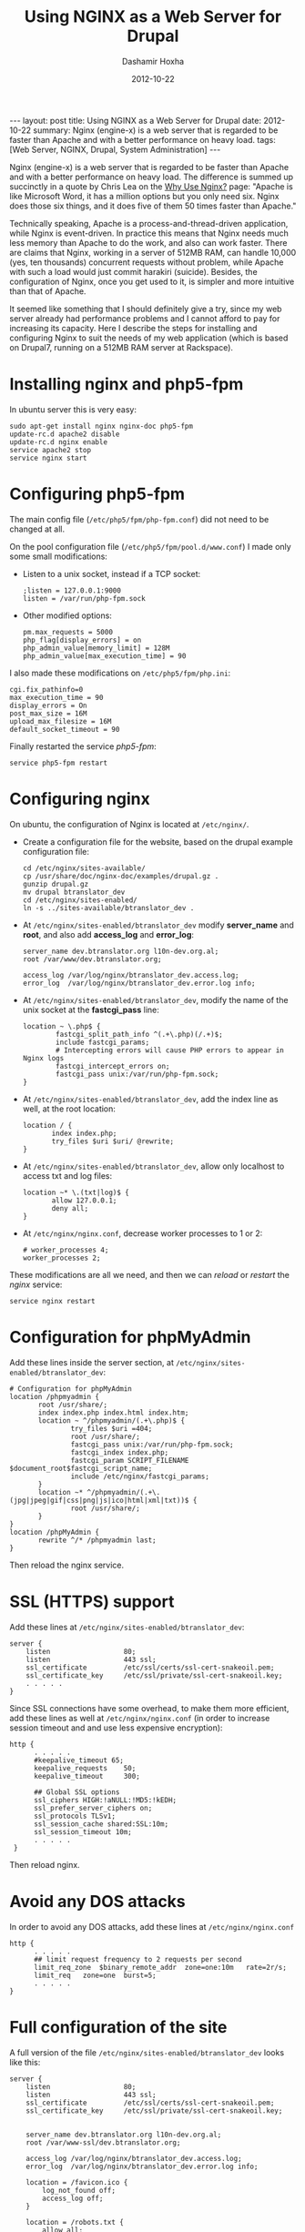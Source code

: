 #+TITLE:     Using NGINX as a Web Server for Drupal
#+AUTHOR:    Dashamir Hoxha
#+EMAIL:     dashohoxha@gmail.com
#+DATE:      2012-10-22
#+OPTIONS:   H:3 num:t toc:t \n:nil @:t ::t |:t ^:nil -:t f:t *:t <:t
#+OPTIONS:   TeX:nil LaTeX:nil skip:nil d:nil todo:t pri:nil tags:not-in-toc
# #+INFOJS_OPT: view:overview toc:t ltoc:t mouse:#aadddd buttons:0 path:js/org-info.js
#+STYLE: <link rel="stylesheet" type="text/css" href="css/org-info.css" />
#+begin_export html
---
layout:     post
title:      Using NGINX as a Web Server for Drupal
date:       2012-10-22
summary:    Nginx (engine-x) is a web server that is regarded to be faster
    than Apache and with a better performance on heavy load.
tags: [Web Server, NGINX, Drupal, System Administration]
---
#+end_export


Nginx (engine-x) is a web server that is regarded to be faster than
Apache and with a better performance on heavy load. The difference is
summed up succinctly in a quote by Chris Lea on the [[http://wiki.nginx.org/WhyUseIt][Why Use Nginx?]]
page: "Apache is like Microsoft Word, it has a million options but you
only need six. Nginx does those six things, and it does five of them
50 times faster than Apache."

Technically speaking, Apache is a process-and-thread-driven
application, while Nginx is event-driven. In practice this means that
Nginx needs much less memory than Apache to do the work, and also can
work faster. There are claims that Nginx, working in a server of 512MB
RAM, can handle 10,000 (yes, ten thousands) concurrent requests
without problem, while Apache with such a load would just commit
harakiri (suicide). Besides, the configuration of Nginx, once you get
used to it, is simpler and more intuitive than that of Apache.

It seemed like something that I should definitely give a try, since my
web server already had performance problems and I cannot afford to pay
for increasing its capacity. Here I describe the steps for installing
and configuring Nginx to suit the needs of my web application (which
is based on Drupal7, running on a 512MB RAM server at Rackspace).


* Installing nginx and php5-fpm

  In ubuntu server this is very easy:
  #+BEGIN_EXAMPLE
  sudo apt-get install nginx nginx-doc php5-fpm
  update-rc.d apache2 disable
  update-rc.d nginx enable
  service apache2 stop
  service nginx start
  #+END_EXAMPLE

* Configuring php5-fpm

  The main config file (~/etc/php5/fpm/php-fpm.conf~) did not need to
  be changed at all.

  On the pool configuration file (~/etc/php5/fpm/pool.d/www.conf~) I made
  only some small modifications:
  + Listen to a unix socket, instead if a TCP socket:
    #+BEGIN_EXAMPLE
    ;listen = 127.0.0.1:9000
    listen = /var/run/php-fpm.sock
    #+END_EXAMPLE
  + Other modified options:
    #+BEGIN_EXAMPLE
    pm.max_requests = 5000
    php_flag[display_errors] = on
    php_admin_value[memory_limit] = 128M
    php_admin_value[max_execution_time] = 90
    #+END_EXAMPLE

  I also made these modifications on ~/etc/php5/fpm/php.ini~:
  #+BEGIN_EXAMPLE
  cgi.fix_pathinfo=0
  max_execution_time = 90
  display_errors = On
  post_max_size = 16M
  upload_max_filesize = 16M
  default_socket_timeout = 90
  #+END_EXAMPLE

  Finally restarted the service /php5-fpm/:
  #+BEGIN_EXAMPLE
  service php5-fpm restart
  #+END_EXAMPLE


* Configuring nginx

  On ubuntu, the configuration of Nginx is located at ~/etc/nginx/~.

  + Create a configuration file for the website, based on the drupal
    example configuration file:
    #+BEGIN_EXAMPLE
    cd /etc/nginx/sites-available/
    cp /usr/share/doc/nginx-doc/examples/drupal.gz .
    gunzip drupal.gz
    mv drupal btranslator_dev
    cd /etc/nginx/sites-enabled/
    ln -s ../sites-available/btranslator_dev .
    #+END_EXAMPLE

  + At ~/etc/nginx/sites-enabled/btranslator_dev~ modify *server_name*
    and *root*, and also add *access_log* and *error_log*:
    #+BEGIN_EXAMPLE
        server_name dev.btranslator.org l10n-dev.org.al;
        root /var/www/dev.btranslator.org;

        access_log /var/log/nginx/btranslator_dev.access.log;
        error_log  /var/log/nginx/btranslator_dev.error.log info;
    #+END_EXAMPLE

  + At ~/etc/nginx/sites-enabled/btranslator_dev~, modify the name of
    the unix socket at the *fastcgi_pass* line:
    #+BEGIN_EXAMPLE
        location ~ \.php$ {
                fastcgi_split_path_info ^(.+\.php)(/.+)$;
                include fastcgi_params;
                # Intercepting errors will cause PHP errors to appear in Nginx logs
                fastcgi_intercept_errors on;
                fastcgi_pass unix:/var/run/php-fpm.sock;
        }
    #+END_EXAMPLE

  + At ~/etc/nginx/sites-enabled/btranslator_dev~, add the index line
    as well, at the root location:
    #+BEGIN_EXAMPLE
        location / {
               index index.php;
               try_files $uri $uri/ @rewrite;
        }
    #+END_EXAMPLE

  + At ~/etc/nginx/sites-enabled/btranslator_dev~, allow only
    localhost to access txt and log files:
    #+BEGIN_EXAMPLE
        location ~* \.(txt|log)$ {
               allow 127.0.0.1;
               deny all;
        }
    #+END_EXAMPLE

  + At ~/etc/nginx/nginx.conf~, decrease worker processes to 1 or 2:
    #+BEGIN_EXAMPLE
    # worker_processes 4;
    worker_processes 2;
    #+END_EXAMPLE

  These modifications are all we need, and then we can /reload/ or
  /restart/ the /nginx/ service:
  #+BEGIN_EXAMPLE
  service nginx restart
  #+END_EXAMPLE


* Configuration for phpMyAdmin

  Add these lines inside the server section, at
  ~/etc/nginx/sites-enabled/btranslator_dev~:
  #+BEGIN_EXAMPLE
        # Configuration for phpMyAdmin
        location /phpmyadmin {
               root /usr/share/;
               index index.php index.html index.htm;
               location ~ ^/phpmyadmin/(.+\.php)$ {
                       try_files $uri =404;
                       root /usr/share/;
                       fastcgi_pass unix:/var/run/php-fpm.sock;
                       fastcgi_index index.php;
                       fastcgi_param SCRIPT_FILENAME $document_root$fastcgi_script_name;
                       include /etc/nginx/fastcgi_params;
               }
               location ~* ^/phpmyadmin/(.+\.(jpg|jpeg|gif|css|png|js|ico|html|xml|txt))$ {
                       root /usr/share/;
               }
        }
        location /phpMyAdmin {
               rewrite ^/* /phpmyadmin last;
        }
  #+END_EXAMPLE

  Then reload the nginx service.


* SSL (HTTPS) support

  Add these lines at ~/etc/nginx/sites-enabled/btranslator_dev~:
  #+BEGIN_EXAMPLE
  server {
      listen                  80;
      listen                  443 ssl;
      ssl_certificate         /etc/ssl/certs/ssl-cert-snakeoil.pem;
      ssl_certificate_key     /etc/ssl/private/ssl-cert-snakeoil.key;
      . . . . .
  }
  #+END_EXAMPLE

  Since SSL connections have some overhead, to make them more
  efficient, add these lines as well at ~/etc/nginx/nginx.conf~ (in
  order to increase session timeout and and use less expensive
  encryption):
  #+BEGIN_EXAMPLE
  http {
        . . . . .
        #keepalive_timeout 65;
        keepalive_requests    50;
        keepalive_timeout     300;

        ## Global SSL options
        ssl_ciphers HIGH:!aNULL:!MD5:!kEDH;
        ssl_prefer_server_ciphers on;
        ssl_protocols TLSv1;
        ssl_session_cache shared:SSL:10m;
        ssl_session_timeout 10m;
        . . . . .
   }
   #+END_EXAMPLE

   Then reload nginx.

* Avoid any DOS attacks

  In order to avoid any DOS attacks, add these lines at  ~/etc/nginx/nginx.conf~
  #+BEGIN_EXAMPLE
  http {
        . . . . .
        ## limit request frequency to 2 requests per second
        limit_req_zone  $binary_remote_addr  zone=one:10m   rate=2r/s;
        limit_req   zone=one  burst=5;
        . . . . .
  }
  #+END_EXAMPLE

* Full configuration of the site

  A full version of the file
  ~/etc/nginx/sites-enabled/btranslator_dev~ looks like this:
  #+BEGIN_EXAMPLE
  server {
	  listen                  80;
	  listen                  443 ssl;
	  ssl_certificate         /etc/ssl/certs/ssl-cert-snakeoil.pem;
	  ssl_certificate_key     /etc/ssl/private/ssl-cert-snakeoil.key;


	  server_name dev.btranslator.org l10n-dev.org.al;
	  root /var/www-ssl/dev.btranslator.org;

	  access_log /var/log/nginx/btranslator_dev.access.log;
	  error_log  /var/log/nginx/btranslator_dev.error.log info;

	  location = /favicon.ico {
		  log_not_found off;
		  access_log off;
	  }

	  location = /robots.txt {
		  allow all;
		  log_not_found off;
		  access_log off;
	  }

	  # This matters if you use drush
	  location = /backup {
		  deny all;
	  }

	  # Very rarely should these ever be accessed outside of your lan
	  location ~* \.(txt|log)$ {
		  allow 127.0.0.1;
		  deny all;
	  }

	  # This location block protects against a known attack.
	  location ~ \..*/.*\.php$ {
		  return 403;
	  }

	  # This is our primary location block.
	  location / {
		  index index.php;
		  try_files $uri $uri/ @rewrite;
		  expires max;
	  }

	  # This will rewrite our request from domain.com/node/1/ to domain.com/index.php?q=node/1
	  # This could be done in try_files without a rewrite however, the GlobalRedirect
	  # module enforces no slash (/) at the end of URL's. This rewrite removes that
	  # so no infinite redirect loop is reached.
	  location @rewrite {
		  rewrite ^/(.*)$ /index.php?q=$1;
	  }

	  # If a PHP file is served, this block will handle the request. This block
	  # works on the assumption you are using php-cgi listening on /tmp/phpcgi.socket.
	  # Please see the php example (usr/share/doc/nginx/exmaples/php) for more
	  # information about setting up PHP.
	  # NOTE: You should have "cgi.fix_pathinfo = 0;" in php.ini
	  location ~ \.php$ {
		  fastcgi_split_path_info ^(.+\.php)(/.+)$;
		  include fastcgi_params;
		  # Intercepting errors will cause PHP errors to appear in Nginx logs
		  fastcgi_intercept_errors on;
		  fastcgi_pass unix:/var/run/php-fpm.sock;
	  }

	  # The ImageCache module builds an image 'on the fly' which means that
	  # if it doesn't exist, it needs to be created. Nginx is king of static
	  # so there's no point in letting PHP decide if it needs to be servered
	  # from an existing file.
	  # If the image can't be served directly, it's assumed that it doesn't
	  # exist and is passed off to PHP via our previous rewrite to let PHP
	  # create and serve the image.
	  # Notice that try_files does not have $uri/ in it. This is because an
	  # image should never be a directory. So there's no point in wasting a
	  # stat to serve it that way.
	  location ~ ^/sites/.*/files/imagecache/ {
		  try_files $uri @rewrite;
	  }

	  # As mentioned above, Nignx is king of static. If we're serving a static
	  # file that ends with one of the following extensions, it is best to set
	  # a very high expires time. This will generate fewer requests for the
	  # file. These requests will be logged if found, but not if they don't
	  # exist.
	  location ~* \.(js|css|png|jpg|jpeg|gif|ico)$ {
		  expires max;
		  log_not_found off;
	  }

	  # Configuration for phpMyAdmin
	  location /phpmyadmin {
		 root /usr/share/;
		 index index.php index.html index.htm;
		 location ~ ^/phpmyadmin/(.+\.php)$ {
			 try_files $uri =404;
			 root /usr/share/;
			 fastcgi_pass unix:/var/run/php-fpm.sock;
			 fastcgi_index index.php;
			 fastcgi_param SCRIPT_FILENAME $document_root$fastcgi_script_name;
			 include /etc/nginx/fastcgi_params;
		 }
		 location ~* ^/phpmyadmin/(.+\.(jpg|jpeg|gif|css|png|js|ico|html|xml|txt))$ {
			 root /usr/share/;
		 }
	  }
	  location /phpMyAdmin {
		 rewrite ^/* /phpmyadmin last;
	  }

  }
  #+END_EXAMPLE


* Referencies:
  + http://arstechnica.com/business/2011/11/a-faster-web-server-ripping-out-apache-for-nginx/
  + http://blog.celogeek.com/201209/202/how-to-configure-nginx-php-fpm-drupal-7-0/
  + http://insready.com/blog/build-nginx-php-fpm-apc-memcache-drupal-7-bare-bone-ubuntu-1004-or-debian-5-server
  + http://groups.drupal.org/node/238983
  + http://groups.drupal.org/nginx

  + http://www.howtoforge.com/running-phpmyadmin-on-nginx-lemp-on-debian-squeeze-ubuntu-11.04
  + http://nginx.org/en/docs/http/configuring_https_servers.html
  + http://wiki.nginx.org/HttpSslModule
  + http://wiki.nginx.org/HttpLimitReqModule
  + http://matt.io/technobabble/hivemind_devops_alert:_nginx_does_not_suck_at_ssl/ur
